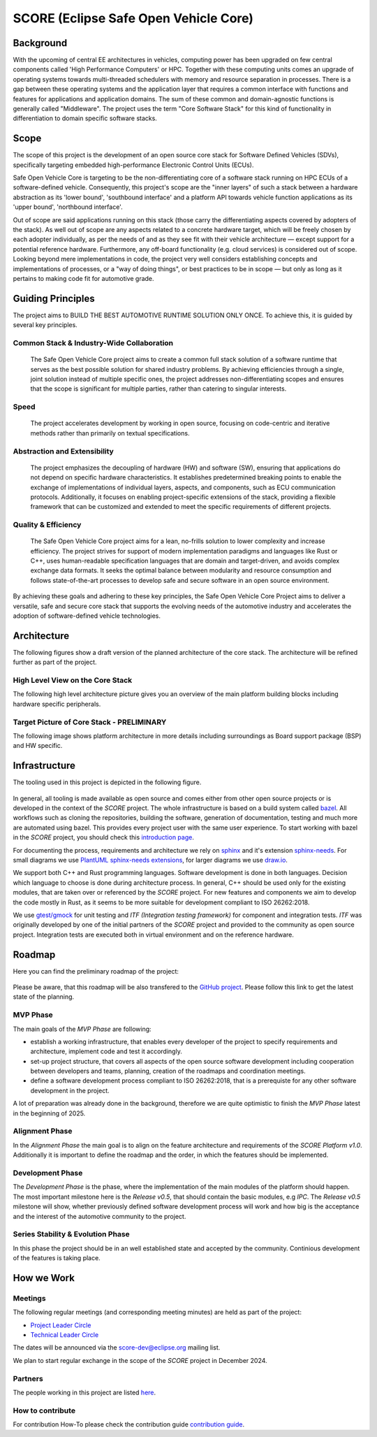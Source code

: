 ..
   # *******************************************************************************
   # Copyright (c) 2024 Contributors to the Eclipse Foundation
   #
   # See the NOTICE file(s) distributed with this work for additional
   # information regarding copyright ownership.
   #
   # This program and the accompanying materials are made available under the
   # terms of the Apache License Version 2.0 which is available at
   # https://www.apache.org/licenses/LICENSE-2.0
   #
   # SPDX-License-Identifier: Apache-2.0
   # *******************************************************************************

SCORE (Eclipse Safe Open Vehicle Core)
######################################

Background
**********

With the upcoming of central EE architectures in vehicles, computing power has been upgraded on few central components called 'High Performance Computers' or HPC. Together with these computing units comes an upgrade of operating systems towards multi-threaded schedulers with memory and resource separation in processes. There is a gap between these operating systems and the application layer that requires a common interface with functions and features for applications and application domains. The sum of these common and domain-agnostic functions is generally called "Middleware". The project uses the term "Core Software Stack" for this kind of functionality in differentiation to domain specific software stacks.

Scope
*****

The scope of this project is the development of an open source core stack for Software Defined Vehicles (SDVs), specifically targeting embedded high-performance Electronic Control Units (ECUs).

Safe Open Vehicle Core is targeting to be the non-differentiating core of a software stack running on HPC ECUs of a software-defined vehicle. Consequently, this project's scope are the "inner layers" of such a stack between a hardware abstraction as its 'lower bound', 'southbound interface' and a platform API towards vehicle function applications as its 'upper bound', 'northbound interface'.

Out of scope are said applications running on this stack (those carry the differentiating aspects covered by adopters of the stack). As well out of scope are any aspects related to a concrete hardware target, which will be freely chosen by each adopter individually, as per the needs of and as they see fit with their vehicle architecture — except support for a potential reference hardware. Furthermore, any off-board functionality (e.g. cloud services) is considered out of scope. Looking beyond mere implementations in code, the project very well considers establishing concepts and implementations of processes, or a "way of doing things", or best practices to be in scope — but only as long as it pertains to making code fit for automotive grade.

Guiding Principles
******************
The project aims to BUILD THE BEST AUTOMOTIVE RUNTIME SOLUTION ONLY ONCE. To achieve this, it is guided by several key principles.

Common Stack & Industry-Wide Collaboration
==========================================

   The Safe Open Vehicle Core project aims to create a common full stack solution of a software runtime that serves as the best possible solution for shared industry problems. By achieving efficiencies through a single, joint solution instead of multiple specific ones, the project addresses non-differentiating scopes and ensures that the scope is significant for multiple parties, rather than catering to singular interests.

Speed
=====

   The project accelerates development by working in open source, focusing on code-centric and iterative methods rather than primarily on textual specifications.

Abstraction and Extensibility
=============================

   The project emphasizes the decoupling of hardware (HW) and software (SW), ensuring that applications do not depend on specific hardware characteristics. It establishes predetermined breaking points to enable the exchange of implementations of individual layers, aspects, and components, such as ECU communication protocols. Additionally, it focuses on enabling project-specific extensions of the stack, providing a flexible framework that can be customized and extended to meet the specific requirements of different projects.

Quality & Efficiency
====================

   The Safe Open Vehicle Core project aims for a lean, no-frills solution to lower complexity and increase efficiency. The project strives for support of modern implementation paradigms and languages like Rust or C++, uses human-readable specification languages that are domain and target-driven, and avoids complex exchange data formats. It seeks the optimal balance between modularity and resource consumption and follows state-of-the-art processes to develop safe and secure software in an open source environment.



By achieving these goals and adhering to these key principles, the Safe Open Vehicle Core Project aims to deliver a versatile, safe and secure core stack that supports the evolving needs of the automotive industry and accelerates the adoption of software-defined vehicle technologies.

Architecture
************

The following figures show a draft version of the planned architecture of the core stack. The architecture will be refined further as part of the project.

High Level View on the Core Stack
=================================

The following high level architecture picture gives you an overview of the main platform building blocks
including hardware specific peripherals.

  .. image:: _assets/score_architecture_high_level_overview.png
     :width: 900
     :alt: High level view on the core stack
     :align: center

Target Picture of Core Stack - PRELIMINARY
==========================================

The following image shows platform architecture in more details including surroundings as  
Board support package (BSP) and HW specific.

  .. image:: _assets/score_architecture_core_stack_target_picture.png
     :width: 900
     :alt: Target picture the core stack (preliminary)
     :align: center

Infrastructure
**************

The tooling used in this project is depicted in the following figure.

  .. image:: _assets/score_tooling.svg
     :width: 600
     :alt: Infrastructure overview
     :align: center

In general, all tooling is made available as open source and comes either from other open source projects
or is developed in the context of the *SCORE* project. The whole infrastructure is based on a build system called
`bazel <https://bazel.build/>`_. All workflows such as cloning the repositories, building the software,
generation of documentation, testing and much more are automated using bazel. This provides every project user with
the same user experience. To start working with bazel in the *SCORE* project, you should check
this `introduction page <https://github.com/eclipse-score/blob/main/README.md>`_.

For documenting the process, requirements and architecture we rely on `sphinx <https://www.sphinx-doc.org/en/master/>`_ and it's extension
`sphinx-needs <https://www.sphinx-needs.com/>`_. For small diagrams we use `PlantUML sphinx-needs extensions <https://sphinx-needs.readthedocs.io/en/stable/directives/needuml.html>`_,
for larger diagrams we use `draw.io <https://github.com/jgraph/drawio-desktop>`_.

We support both C++ and Rust programming languages. Software development is done in both languages. Decision which language to choose is done during
architecture process. In general, C++ should be used only for the existing modules, that are taken over or referenced by the *SCORE* project.
For new features and components we aim to develop the code mostly in Rust, as it seems to be more suitable for development compliant to ISO 26262:2018.  

We use `gtest/gmock <https://github.com/google/googletest>`_ for unit testing and *ITF (Integration testing framework)* for component and integration tests.
*ITF* was originally developed by one of the initial partners of the *SCORE* project and provided to the community as open source project. Integration tests
are executed both in virtual environment and on the reference hardware. 

Roadmap
*******

Here you can find the preliminary roadmap of the project:

  .. image:: _assets/score_roadmap.svg
     :alt: project roadmap
     :align: center


Please be aware, that this roadmap will be also transfered to the `GitHub project <https://github.com/orgs/eclipse-score/projects/1>`_.
Please follow this link to get the latest state of the planning. 

MVP Phase
=========

The main goals of the *MVP Phase* are following:

* establish a working infrastructure, that enables every developer of the project to specify
  requirements and architecture, implement code and test it accordingly.
* set-up project structure, that covers all aspects of the open source software development including
  cooperation between developers and teams, planning, creation of the roadmaps and coordination meetings.
* define a software development process compliant to ISO 26262:2018, that is a prerequiste for any other software development in the project.

A lot of preparation was already done in the background, therefore we are quite optimistic to finish the *MVP Phase*
latest in the beginning of 2025.  

Alignment Phase
===============

In the *Alignment Phase* the main goal is to align on the feature architecture and requirements of the *SCORE Platform v1.0*.
Additionally it is important to define the roadmap and the order, in which the features should be implemented.

Development Phase
=================

The *Development Phase* is the phase, where the implementation of the main modules of the platform should happen.
The most important milestone here is the *Release v0.5*, that should contain the basic modules, e.g *IPC*.
The *Release v0.5* milestone will show, whether previously defined software development process will work and how big is the acceptance and 
the interest of the automotive community to the project.

Series Stability & Evolution Phase
==================================

In this phase the project should be in an well established state and accepted by the community. Continious development
of the features is taking place.

How we Work
***********

Meetings
========

The following regular meetings (and corresponding meeting minutes) are held as part of the project:

- `Project Leader Circle <https://github.com/orgs/eclipse-score/discussions/categories/project-lead-circle>`_

- `Technical Leader Circle <https://github.com/orgs/eclipse-score/discussions/categories/technical-leader-circle>`_

The dates will be announced via the score-dev@eclipse.org mailing list.

We plan to start regular exchange in the scope of the *SCORE* project in December 2024.

Partners
========

The people working in this project are listed `here <https://projects.eclipse.org/projects/automotive.score/who>`_.


How to contribute
=================

For contribution How-To please check the contribution guide `contribution guide <https://github.com/eclipse-score/score/blob/main/CONTRIBUTION.md>`_.
